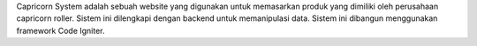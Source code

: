 Capricorn System adalah sebuah website yang digunakan untuk memasarkan produk yang dimiliki oleh perusahaan capricorn roller. Sistem ini dilengkapi dengan backend untuk memanipulasi data. Sistem ini dibangun menggunakan framework Code Igniter.
